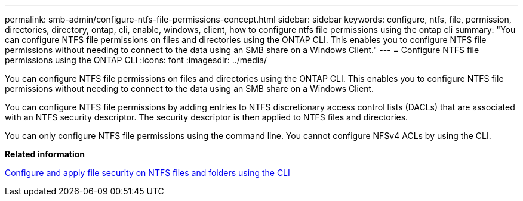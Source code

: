 ---
permalink: smb-admin/configure-ntfs-file-permissions-concept.html
sidebar: sidebar
keywords: configure, ntfs, file, permission, directories, directory, ontap, cli, enable, windows, client, how to configure ntfs file permissions using the ontap cli
summary: "You can configure NTFS file permissions on files and directories using the ONTAP CLI. This enables you to configure NTFS file permissions without needing to connect to the data using an SMB share on a Windows Client."
---
= Configure NTFS file permissions using the ONTAP CLI
:icons: font
:imagesdir: ../media/

[.lead]
You can configure NTFS file permissions on files and directories using the ONTAP CLI. This enables you to configure NTFS file permissions without needing to connect to the data using an SMB share on a Windows Client.

You can configure NTFS file permissions by adding entries to NTFS discretionary access control lists (DACLs) that are associated with an NTFS security descriptor. The security descriptor is then applied to NTFS files and directories.

You can only configure NTFS file permissions using the command line. You cannot configure NFSv4 ACLs by using the CLI.

*Related information*

xref:../nas-audit/create-ntfs-security-descriptor-file-task.adoc[Configure and apply file security on NTFS files and folders using the CLI]
